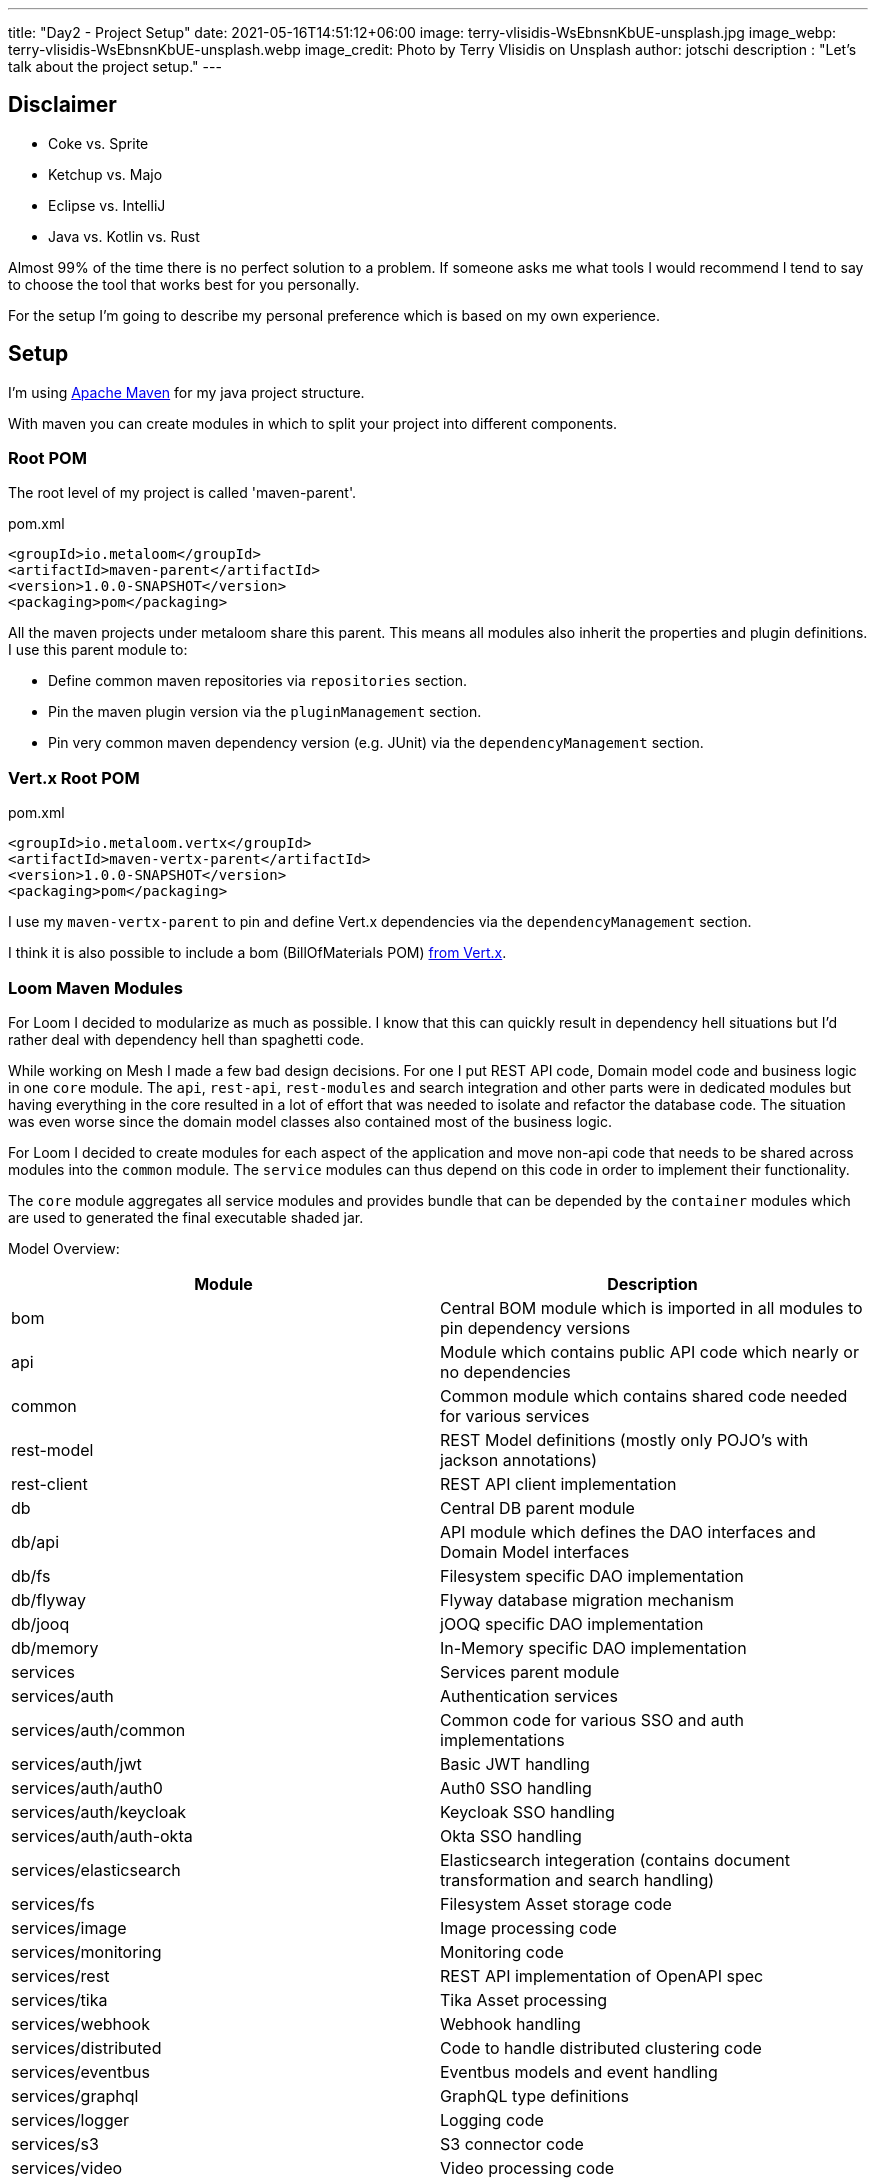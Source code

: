 ---
title: "Day2 - Project Setup"
date: 2021-05-16T14:51:12+06:00
image: terry-vlisidis-WsEbnsnKbUE-unsplash.jpg
image_webp: terry-vlisidis-WsEbnsnKbUE-unsplash.webp
image_credit: Photo by Terry Vlisidis on Unsplash
author: jotschi
description : "Let's talk about the project setup."
---

:icons: font

## Disclaimer

* Coke vs. Sprite
* Ketchup vs. Majo
* Eclipse vs. IntelliJ
* Java vs. Kotlin vs. Rust

Almost 99% of the time there is no perfect solution to a problem.
If someone asks me what tools I would recommend I tend to say to choose the tool that works best for you personally.

For the setup I'm going to describe my personal preference which is based on my own experience.


## Setup

I'm using link:https://maven.apache.org/[Apache Maven] for my java project structure.

With maven you can create modules in which to split your project into different components.

### Root POM

The root level of my project is called 'maven-parent'.

.pom.xml
[source,xml]
----
<groupId>io.metaloom</groupId>
<artifactId>maven-parent</artifactId>
<version>1.0.0-SNAPSHOT</version>
<packaging>pom</packaging>
----

All the maven projects under metaloom share this parent. This means all modules also inherit the properties and plugin definitions. I use this parent module to:

* Define common maven repositories via `repositories` section.
* Pin the maven plugin version via the `pluginManagement` section.
* Pin very common maven dependency version (e.g. JUnit) via the `dependencyManagement` section.

### Vert.x Root POM

.pom.xml
[source,xml]
----
<groupId>io.metaloom.vertx</groupId>
<artifactId>maven-vertx-parent</artifactId>
<version>1.0.0-SNAPSHOT</version>
<packaging>pom</packaging>
----

I use my `maven-vertx-parent` to pin and define Vert.x dependencies via the `dependencyManagement` section.

I think it is also possible to include a bom (BillOfMaterials POM) link:https://github.com/vert-x3/vertx-dependencies[from Vert.x].

### Loom Maven Modules

For Loom I decided to modularize as much as possible. I know that this can quickly result in dependency hell situations but I'd rather deal with dependency hell than spaghetti code.

While working on Mesh I made a few bad design decisions. For one I put REST API code, Domain model code and business logic in one `core` module. The `api`, `rest-api`, `rest-modules` and search integration and other parts were in dedicated modules but having everything in the core resulted in a lot of effort that was needed to isolate and refactor the database code. The situation was even worse since the domain model classes also contained most of the business logic.

For Loom I decided to create modules for each aspect of the application and move non-api code that needs to be shared across modules into the `common` module. The `service` modules can thus depend on this code in order to implement their functionality.

The `core` module aggregates all service modules and provides bundle that can be depended by the `container` modules which are used to generated the final executable shaded jar.


Model Overview:

[options="header",cols="2*"]
|======

| Module
| Description

| bom
| Central BOM module which is imported in all modules to pin dependency versions

| api
| Module which contains public API code which nearly or no dependencies

| common
| Common module which contains shared code needed for various services

| rest-model
| REST Model definitions (mostly only POJO's with jackson annotations)

| rest-client
| REST API client implementation

| db
| Central DB parent module

| db/api
| API module which defines the DAO interfaces and Domain Model interfaces

| db/fs
| Filesystem specific DAO implementation

| db/flyway
| Flyway database migration mechanism

| db/jooq
| jOOQ specific DAO implementation

| db/memory
| In-Memory specific DAO implementation

| services
| Services parent module

| services/auth
| Authentication services

| services/auth/common
| Common code for various SSO and auth implementations

| services/auth/jwt
| Basic JWT handling

| services/auth/auth0 
| Auth0 SSO handling

| services/auth/keycloak 
| Keycloak SSO handling

| services/auth/auth-okta
| Okta SSO handling

| services/elasticsearch
| Elasticsearch integeration (contains document transformation and search handling)

| services/fs
| Filesystem Asset storage code

| services/image
| Image processing code

| services/monitoring
| Monitoring code

| services/rest
| REST API implementation of OpenAPI spec

| services/tika
| Tika Asset processing

| services/webhook
| Webhook handling

| services/distributed
| Code to handle distributed clustering code

| services/eventbus
| Eventbus models and event handling

| services/graphql
| GraphQL type definitions

| services/logger
| Logging code

| services/s3
| S3 connector code

| services/video
| Video processing code

| core
| Central core module to combine all services

| containers
| Common container module 

| containers/demo
| Maven module for building the demo container

| containers/server
| Maven module for building the server container

| cli
| Loom CLI

| doc
| Loom documentation and example generation

|======

## Recommendations

### Use BOM POM

* Use a dedicated BOM pom in your project to manage dependencies

First Define your `bom` module.

.pom.xml
[source,xml]
----
<?xml version="1.0" encoding="UTF-8"?>
<project xmlns="http://maven.apache.org/POM/4.0.0"
	xmlns:xsi="http://www.w3.org/2001/XMLSchema-instance"
	xsi:schemaLocation="http://maven.apache.org/POM/4.0.0 http://maven.apache.org/maven-v4_0_0.xsd">
	<modelVersion>4.0.0</modelVersion>

	<parent>
		<groupId>io.metaloom.loom</groupId>
		<artifactId>loom</artifactId>
		<version>1.0.0-SNAPSHOT</version>
	</parent>

	<artifactId>loom-bom</artifactId>
	<name>Loom - BOM</name>

	<dependencyManagement>
		<dependencies>
			<dependency>
				<groupId>commons-cli</groupId>
				<artifactId>commons-cli</artifactId>
				<version>1.4</version>
			</dependency>
			<dependency>
				<groupId>org.apache.commons</groupId>
				<artifactId>commons-lang3</artifactId>
				<version>3.12.0</version>
			</dependency>
			<dependency>
				<groupId>commons-io</groupId>
				<artifactId>commons-io</artifactId>
				<version>2.8.0</version>
			</dependency>
		</dependencies>
    </dependencyManagement>
</project>
----

Next import it in your project modules

.pom.xml
[source,xml]
----
<dependencyManagement>
    <dependencies>
        <dependency>
            <groupId>io.metaloom.loom</groupId>
            <artifactId>loom-bom</artifactId>
            <type>pom</type>
            <scope>import</scope>
            <version>${project.version}</version>
        </dependency>
    </dependencies>
</dependencyManagement>
----

Now you can add dependencies without defining the dep version.
.pom.xml
[source,xml]
----
<dependency>
    <groupId>commons-cli</groupId>
    <artifactId>commons-cli</artifactId>
</dependency>
----

NOTE: Add your project dependencies to your bom pom. This way you can avoid ```<version>${project.version}</version>```.

### Modularize your application

It might be tempting to throw various components of your application in one module but that can turn out to be a problem when you need to refactor something.

For Loom I'll place the interfaces into the `common` module. This way all services can access these and depend upon them.

The service implementations can now utilize the interfaces. When using dagger this is especially useful since you can create bindings for specific implementations. The services do not know which implementation they are using. Instead they just inject a dependency based on the interface. I'll cover this in a dedicated post in which we'll take a closer look on how I use dagger to manage dependency injection.

